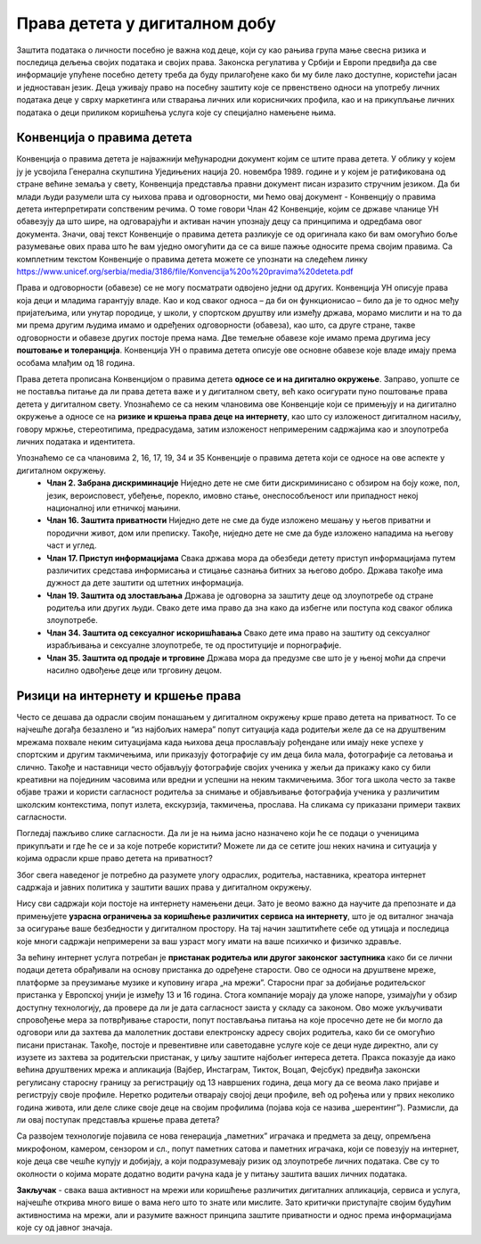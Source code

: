 Права детета у дигиталном добу
===============================
.. infonote::

 У овом делу ћемо говорити о:
    •	Конвенцији о правима детета и њеној примени у дигиталном окружењу;
    • вези између ризика на интернету и кршења права.


Заштита података о личности посебно је важна код деце, који су као рањива група мање свесна ризика и последица дељења својих података и својих права. Законска регулатива у Србији и Европи предвиђа да све информације упућене посебно детету треба да буду прилагођене како би му биле лако доступне, користећи јасан и једноставан језик. 
Деца уживају право на посебну заштиту које се првенствено односи на употребу личних података деце у сврху маркетинга или стварања личних или корисничких профила, као и на прикупљање личних података о деци приликом коришћења услуга које су специјално намењене њима.

Конвенција о правима дететa
----------------------------

Конвенција о правима детета је најважнији међународни документ којим се штите права детета. У облику у којем ју је усвојила Генерална скупштина Уједињених нација 20. новембра 1989. године и у којем је ратификована од стране већине земаља у свету, Конвенција представља правни документ писан изразито стручним језиком. 
Да би млади људи разумели шта су њихова права и одговорности, ми ћемо овај документ - Конвенцију о правима детета интерпретирати сопственим речима. О томе говори Члан 42 Конвенције, којим се државе чланице УН обавезују да што шире, на одговарајући и активан начин упознају децу са принципима и одредбама овог документа. 
Значи, овај текст Конвенције о правима детета разликује се од оригинала како би вам омогућио боље разумевање ових права што ће вам уједно омогућити да се са више пажње односите према својим правима.
Са комплетним текстом Конвенције о правима детета можете се упознати на следећем линку https://www.unicef.org/serbia/media/3186/file/Konvencija%20o%20pravima%20deteta.pdf

.. image:: ../../_images/family.jpg
   :width: 450 px
   :align: right 

Права и одговорности (обавезе) се не могу посматрати одвојено једни од других. Конвенција УН описује права која деци и младима гарантују владе. Као и код сваког односа – да би он функционисао – било да је то однос међу пријатељима, или унутар породице, у школи, у спортском друштву или између држава, морамо мислити и на то да ми према другим људима имамо и одређених одговорности (обавеза), као што, са друге стране, такве одговорности и обавезе других постоје према нама. Две темељне обавезе које имамо према другима јесу **поштовање и толеранција**. 
Конвенција УН о правима детета описује ове основне обавезе које владе имају према особама млађим од 18 година.

Права детета прописана Конвенцијом о правима детета **односе се и на дигитално окружење**. Заправо, уопште се не поставља питање да ли права детета важе и у дигиталном свету, већ како осигурати пуно поштовање права детета у дигиталном свету. 
Упознаћемо се са неким члановима ове Конвенције који се примењују и на дигитално окружење а односе се на **ризике и кршења права деце на интернету**, као што су изложеност дигиталном насиљу, говору мржње, стереотипима, предрасудама, затим изложеност непримереним садржајима као и злоупотреба личних података и идентитета.

Упознаћемо се са члановима 2, 16, 17, 19, 34 и 35 Конвенције о правима детета који се односе на ове аспекте у дигиталном окружењу.
 * **Члан 2. Забрана дискриминације**	Ниједно дете не сме бити дискриминисано с обзиром на боју коже, пол, језик, вероисповест, убеђење, порекло, имовно стање, онеспособљеност или припадност некој националној или етничкој мањини.
 * **Члан 16.	Заштита приватности**	Ниједно дете не сме да буде изложено мешању у његов приватни и породични живот, дом или преписку. Такође, ниједно дете не сме да буде изложено нападима на његову част и углед.
 * **Члан 17.	Приступ информацијама**	Свака држава мора да обезбеди детету приступ информацијама путем различитих средстава информисања и стицање сазнања битних за његово добро. Држава такође има дужност да дете заштити од штетних информација.
 * **Члан 19.	Заштита од злостављања**	Држава је одговорна за заштиту деце од злоупотребе од стране родитеља или других људи. Свако дете има право да зна како да избегне или поступа код сваког облика злоупотребе.
 * **Члан 34.	Заштита од сексуалног искоришћавања**	Свако дете има право на заштиту од сексуалног израбљивања и сексуалне злоупотребе, те од проституције и порнографије.
 * **Члан 35.	Заштита од продаје и трговине**	Држава мора да предузме све што је у њеној моћи да спречи насилно одвођење деце или трговину децом.
 

Ризици на интернету и кршење права
---------------------------------------------------------------------------------

Често се дешава да одрасли својим понашањем у дигиталном окружењу крше право детета на приватност. То се најчешће догађа безазлено и “из најбољих намера” попут ситуација када родитељи желе да се на друштвеним мрежама похвале неким ситуацијама када њихова деца прослављају рођендане или имају неке успехе у спортским и другим такмичењима, или приказују фотографије су им деца била мала, фотографије са летовања и слично. 
Такође и наставници често објављују фотографије својих ученика у жељи да прикажу како су били креативни на појединим часовима или вредни и успешни на неким такмичењима. Због тога школа често за такве објаве тражи и користи сагласност родитеља за снимање и објављивање фотографија ученика у различитим школским контекстима, попут излета, екскурзија, такмичења, прослава. 
На сликама су приказани примери таквих сагласности.

.. image:: ../../_images/Saglasnost1.png
   :width: 600 px
   :align: center 

.. image:: ../../_images/Saglasnost2.png
   :width: 600 px
   :align: center 

Погледај пажљиво слике сагласности. Да ли је на њима јасно назначено који ће се подаци о ученицима прикупљати и где ће се и за које потребе користити?
Можете ли да се сетите још неких начина и ситуација у којима одрасли крше право детета на приватност?

.. image:: ../../_images/STEMsaglasnost1.png
   :width: 500 px
   :align: left 

.. image:: ../../_images/STEMsaglasnost2.png
   :width: 350 px
   :align: right 

.. image:: ../../_images/STEMsaglasnost3.png
   :width: 350 px
   :align: right 

Због свега наведеног је потребно да разумете улогу одраслих, родитеља, наставника, креатора интернет садржаја и јавних политика у заштити ваших права у дигиталном окружењу. 

Нису сви садржаји који постоје на интернету намењени деци. Зато је веомо важно да научите да препознате и да примењујете **узрасна ограничења за коришћење различитих сервиса на интернету**, што је од виталног значаја за осигурање ваше безбедности у дигиталном простору. 
На тај начин заштитићете себе од утицаја и последица које многи садржаји непримерени за ваш узраст могу имати на ваше психичко и физичко здравље.

За већину интернет услуга потребан је **пристанак родитеља или другог законског заступника** како би се лични подаци детета обрађивали на основу пристанка до одређене старости. 
Ово се односи на друштвене мреже, платформе за преузимање музике и куповину игара „на мрежиˮ. Старосни праг за добијање родитељског пристанка у Европској унији је између 13 и 16 година. 
Стога компаније морају да уложе напоре, узимајући у обзир доступну технологију, да провере да ли је дата сагласност заиста у складу са законом. Ово може укључивати спровођење мера за потврђивање старости, попут постављања питања на које просечно дете не би могло да одговори или да захтева да малолетник достави електронску адресу својих родитеља, како би се омогућио писани пристанак. 
Такође, постоје и превентивне или саветодавне услуге које се деци нуде директно, али су изузете из захтева за родитељски пристанак, у циљу заштите најбољег интереса детета. 
Пракса показује да иако већина друштвених мрежа и апликација (Вајбер, Инстаграм, Тикток, Воцап, Фејсбук) предвиђа законски регулисану старосну границу за регистрацију од 13 навршених година, деца могу да се веома лако пријаве и региструју своје профиле. 
Неретко родитељи отварају својој деци профиле, већ од рођења или у првих неколико година живота, или деле слике своје деце на својим профилима (појава која се назива „шерентингˮ). Размисли, да ли овај поступак представља кршење права детета?

Са развојем технологије појавила се нова генерација „паметнихˮ играчака и предмета за децу, опремљена микрофоном, камером, сензором и сл., попут паметних сатова и паметних играчака, који се повезују на интернет, које деца све чешће купују и добијају, а који подразумевају ризик од злоупотребе личних података.
Све су то околности о којима морате додатно водити рачуна када је у питању заштита ваших личних података.

.. image:: ../../_images/social-media.jpg
   :width: 450 px
   :align: center 

**Закључак** - свака ваша активност на мрежи или коришћење различитих дигиталних апликација, сервиса и услуга, најчешће открива много више о вама него што то знате или мислите. Зато критички приступајте својим будућим активностима на мрежи, али и разумите важност принципа заштите приватности и однос према информацијама које су од јавног значаја.

.. infonote::

 Правила за заштиту личних података на интернету:
    •	Никада не дај информације о себи на интернету. Пре него што нешто о другима и себи објавиш, размисли коме ће све те информације бити доступне и колико дуго.
    • Не објављуј фотографије које откривају много података о теби. Пре него што објавиш своју фотографију, размисли које податке о теби она садржи. 
    • Никоме, осим својим родитељима, немој да дајеш своју лозинку. Твоја лозинка је као кључ од твог стана – не дели се ни са ким. 
    • Када приметиш информације о себи због којих се осећаш непријатно, обавести своје родитеље. 
    • Немој да „кликнешˮ ни на једну понуђену могућност на интернету, док се не консултујеш са родитељима или наставницима. Сваки пут када се на интернету појави опција да одговориш и оставиш своје податке, прво провери са одраслима да ли је за тебе добро да то урадиш. 
    • Никада немој да објавиш о себи и другима ништа због чега би једног дана могао/-ла да се стидиш. Када објављујеш о себи или другима нешто, размисли да ли ће то друге постидети или можда једног дана и тебе.